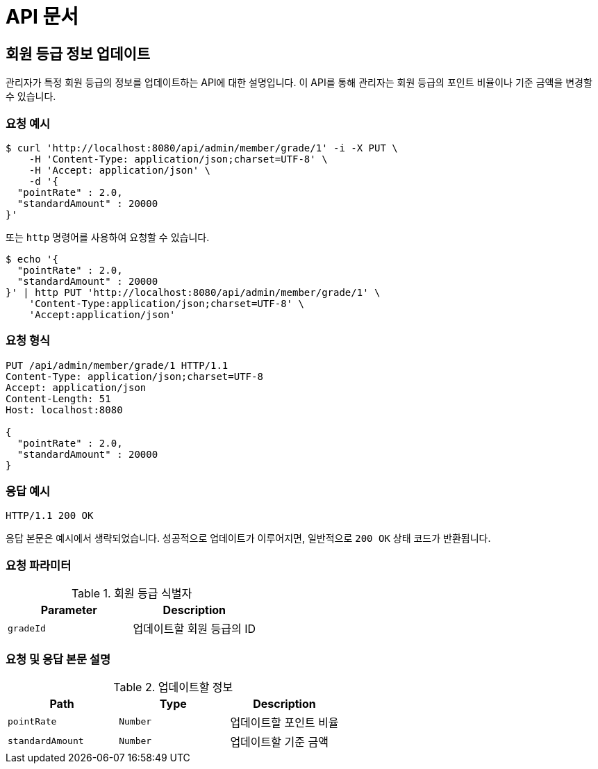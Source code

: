= API 문서

== 회원 등급 정보 업데이트

관리자가 특정 회원 등급의 정보를 업데이트하는 API에 대한 설명입니다. 이 API를 통해 관리자는 회원 등급의 포인트 비율이나 기준 금액을 변경할 수 있습니다.

=== 요청 예시

[source,bash]
----
$ curl 'http://localhost:8080/api/admin/member/grade/1' -i -X PUT \
    -H 'Content-Type: application/json;charset=UTF-8' \
    -H 'Accept: application/json' \
    -d '{
  "pointRate" : 2.0,
  "standardAmount" : 20000
}'
----

또는 `http` 명령어를 사용하여 요청할 수 있습니다.

[source,bash]
----
$ echo '{
  "pointRate" : 2.0,
  "standardAmount" : 20000
}' | http PUT 'http://localhost:8080/api/admin/member/grade/1' \
    'Content-Type:application/json;charset=UTF-8' \
    'Accept:application/json'
----

=== 요청 형식

[source,http,options="nowrap"]
----
PUT /api/admin/member/grade/1 HTTP/1.1
Content-Type: application/json;charset=UTF-8
Accept: application/json
Content-Length: 51
Host: localhost:8080

{
  "pointRate" : 2.0,
  "standardAmount" : 20000
}
----

=== 응답 예시

[source,http,options="nowrap"]
----
HTTP/1.1 200 OK

----

응답 본문은 예시에서 생략되었습니다. 성공적으로 업데이트가 이루어지면, 일반적으로 `200 OK` 상태 코드가 반환됩니다.

=== 요청 파라미터

.회원 등급 식별자
|===
|Parameter |Description

|`+gradeId+`
|업데이트할 회원 등급의 ID

|===

=== 요청 및 응답 본문 설명

.업데이트할 정보
|===
|Path   |Type    |Description

|`+pointRate+`
|`+Number+`
|업데이트할 포인트 비율

|`+standardAmount+`
|`+Number+`
|업데이트할 기준 금액

|===
